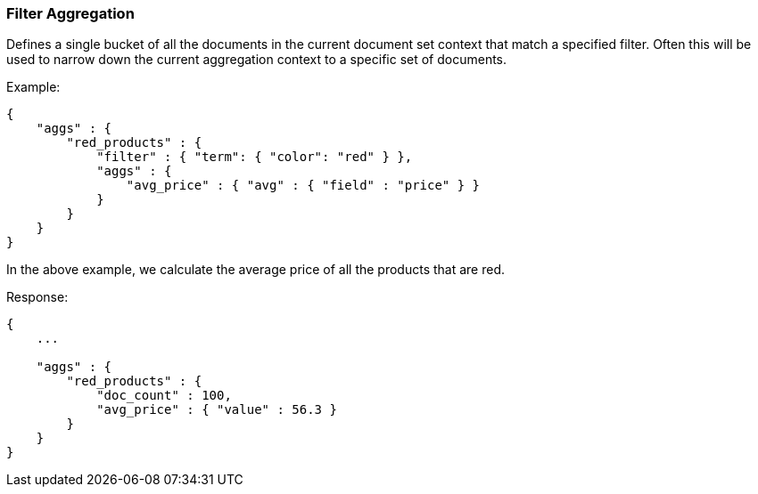 [[search-aggregations-bucket-filter-aggregation]]
=== Filter Aggregation

Defines a single bucket of all the documents in the current document set context that match a specified filter. Often this will be used to narrow down the current aggregation context to a specific set of documents.

Example:

[source,js]
--------------------------------------------------
{
    "aggs" : {
        "red_products" : {
            "filter" : { "term": { "color": "red" } },
            "aggs" : {
                "avg_price" : { "avg" : { "field" : "price" } }
            }
        }
    }
}
--------------------------------------------------

In the above example, we calculate the average price of all the products that are red.

Response:

[source,js]
--------------------------------------------------
{
    ...

    "aggs" : {
        "red_products" : {
            "doc_count" : 100,
            "avg_price" : { "value" : 56.3 }
        }
    }
}
--------------------------------------------------

